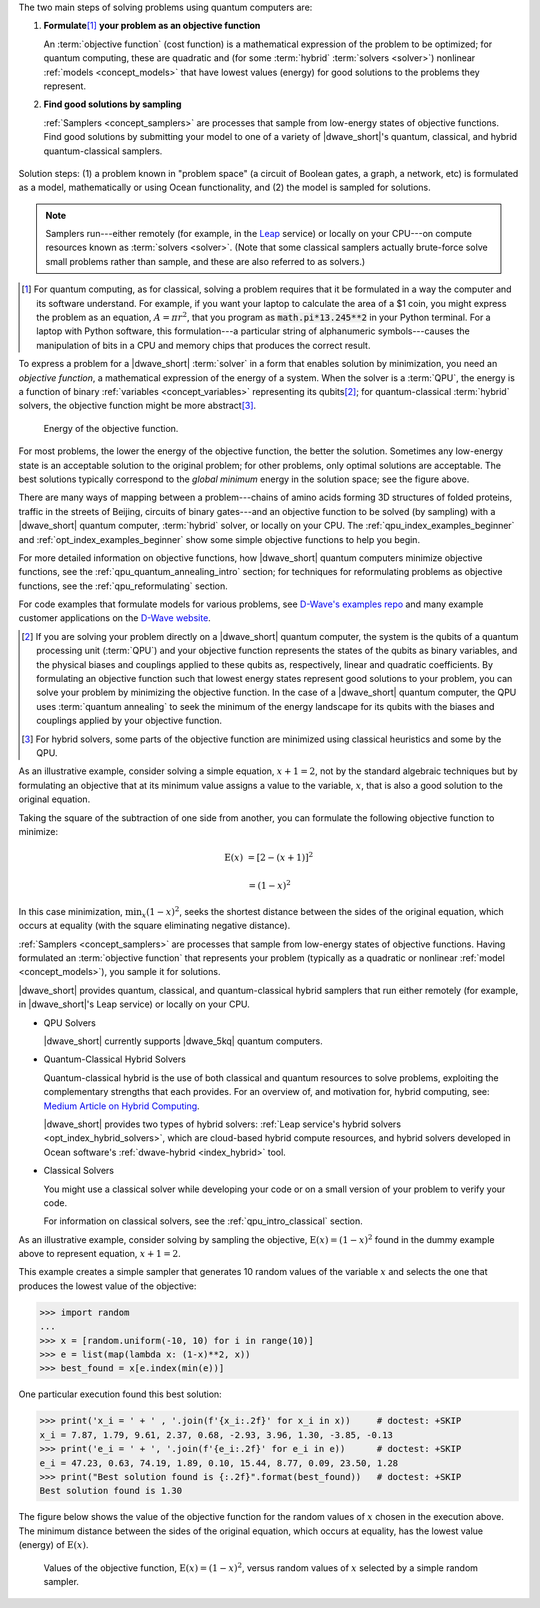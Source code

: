 .. |figSolutionOverview| replace:: dummy

.. start_workflow_intro

The two main steps of solving problems using quantum computers are:

1.  **Formulate**\ [#]_ **your problem as an objective function**

    An :term:`objective function` (cost function) is a mathematical expression
    of the problem to be optimized; for quantum computing, these are
    quadratic and (for some :term:`hybrid` :term:`solvers <solver>`) nonlinear
    :ref:`models <concept_models>` that have lowest values (energy) for good
    solutions to the problems they represent.

2.  **Find good solutions by sampling**

    :ref:`Samplers <concept_samplers>` are processes that sample from low-energy
    states of objective functions. Find good solutions by submitting your model
    to one of a variety of |dwave_short|'s quantum, classical, and hybrid
    quantum-classical samplers.

.. todo:: Ask Michael to refresh this graphic

.. figure:: ../_images/SolutionOverview.svg
    :name: |figSolutionOverview|
    :alt: image
    :align: center
    :width: 100%

    Solution steps: (1) a problem known in "problem space" (a circuit of Boolean
    gates, a graph, a network, etc) is formulated as a model, mathematically or
    using Ocean functionality, and (2) the model is sampled for solutions.

.. note::
    Samplers run---either remotely (for example, in the
    `Leap <https://cloud.dwavesys.com/leap/>`_ service) or locally on your
    CPU---on compute resources known as :term:`solvers <solver>`. (Note that
    some classical samplers actually brute-force solve small problems rather
    than sample, and these are also referred to as solvers.)

.. [#]
    For quantum computing, as for classical, solving a problem requires that it
    be formulated in a way the computer and its software understand. For
    example, if you want your laptop to calculate the area of a $1 coin, you
    might express the problem as an equation, :math:`A=\pi r^2`, that you
    program as :code:`math.pi*13.245**2` in your Python terminal. For a laptop
    with Python software, this formulation---a particular string of alphanumeric
    symbols---causes the manipulation of bits in a CPU and memory chips that
    produces the correct result.

.. end_workflow_intro


.. |figObjectiveFunction| replace:: dummy

.. start_objective

To express a problem for a |dwave_short| :term:`solver` in a form that enables
solution by minimization, you need an *objective function*, a mathematical
expression of the energy of a system. When the solver is a :term:`QPU`, the
energy is a function of binary :ref:`variables <concept_variables>` representing
its qubits\ [#]_\ ; for quantum-classical :term:`hybrid` solvers, the objective
function might be more abstract\ [#]_\ .

.. figure:: ../_images/obj.png
    :name: |figObjectiveFunction|
    :scale: 50 %
    :alt: Energy of objective function.

    Energy of the objective function.

For most problems, the lower the energy of the objective function, the better
the solution. Sometimes any low-energy state is an acceptable solution to the
original problem; for other problems, only optimal solutions are acceptable. The
best solutions typically correspond to the *global minimum* energy in the
solution space; see the figure above.

There are many ways of mapping between a problem---chains of amino acids forming
3D structures of folded proteins, traffic in the streets of Beijing, circuits of
binary gates---and an objective function to be solved (by sampling) with a
|dwave_short| quantum computer, :term:`hybrid` solver, or locally on your CPU.
The :ref:`qpu_index_examples_beginner` and :ref:`opt_index_examples_beginner`
show some simple objective functions to help you begin.

For more detailed information on objective functions, how |dwave_short| quantum
computers minimize objective functions, see the
:ref:`qpu_quantum_annealing_intro` section; for techniques for reformulating
problems as objective functions, see the :ref:`qpu_reformulating` section.

For code examples that formulate models for various problems, see
`D-Wave's examples repo <https://github.com/dwave-examples>`_  and many example
customer applications on the `D-Wave website <https://www.dwavesys.com/>`_.

.. [#]
    If you are solving your problem directly on a |dwave_short| quantum
    computer, the system is the qubits of a quantum processing unit
    (:term:`QPU`) and your objective function represents the states of the
    qubits as binary variables, and the physical biases and couplings applied to
    these qubits as, respectively, linear and quadratic coefficients. By
    formulating an objective function such that lowest energy states represent
    good solutions to your problem, you can solve your problem by minimizing the
    objective function. In the case of a |dwave_short| quantum computer, the QPU
    uses :term:`quantum annealing` to seek the minimum of the energy landscape
    for its qubits with the biases and couplings applied by your objective
    function.

.. [#]
    For hybrid solvers, some parts of the objective function are minimized using
    classical heuristics and some by the QPU.

.. end_objective


.. start_simple_objective_example

As an illustrative example, consider solving a simple equation, :math:`x+1=2`,
not by the standard algebraic techniques but by formulating an objective that
at its minimum value assigns a value to the variable, :math:`x`, that is also
a good solution to the original equation.

Taking the square of the subtraction of one side from another, you can formulate
the following objective function to minimize:

.. math::

    \text{E}(x) &= [2-(x+1)]^2

    &= (1-x)^2

In this case minimization, :math:`\min_x{(1-x)^2}`, seeks the shortest distance
between the sides of the original equation, which occurs at equality (with the
square eliminating negative distance).

.. end_simple_objective_example


.. start_samplers

:ref:`Samplers <concept_samplers>` are processes that sample from low-energy
states of objective functions. Having formulated an :term:`objective function`
that represents your problem (typically as a quadratic or nonlinear
:ref:`model <concept_models>`), you sample it for solutions.

|dwave_short| provides quantum, classical, and quantum-classical hybrid samplers
that run either remotely (for example, in |dwave_short|'s Leap service) or
locally on your CPU.

*   QPU Solvers

    |dwave_short| currently supports |dwave_5kq| quantum computers.

*   Quantum-Classical Hybrid Solvers

    Quantum-classical hybrid is the use of both classical and quantum resources
    to solve problems, exploiting the complementary strengths that each
    provides. For an overview of, and motivation for, hybrid computing, see:
    `Medium Article on Hybrid Computing <https://medium.com/d-wave/three-truths-and-the-advent-of-hybrid-quantum-computing-1941ba46ff8c>`_.

    |dwave_short| provides two types of hybrid solvers:
    :ref:`Leap service's hybrid solvers <opt_index_hybrid_solvers>`, which are
    cloud-based hybrid compute resources, and hybrid solvers developed in Ocean
    software's :ref:`dwave-hybrid <index_hybrid>` tool.

*   Classical Solvers

    You might use a classical solver while developing your code or on a small
    version of your problem to verify your code.

    For information on classical solvers, see the :ref:`qpu_intro_classical`
    section.

.. end_samplers


.. |figSimpleRandomSampler| replace:: dummy
.. |simple_objective_example_ref| replace:: dummy

.. start_simple_sampler_example

As an illustrative example, consider solving by sampling the objective,
:math:`\text{E}(x) = (1-x)^2` found in the |simple_objective_example_ref|
example above to represent equation, :math:`x+1=2`.

This example creates a simple sampler that generates 10 random values of the
variable :math:`x` and selects the one that produces the lowest value of the
objective:

>>> import random
...
>>> x = [random.uniform(-10, 10) for i in range(10)]
>>> e = list(map(lambda x: (1-x)**2, x))
>>> best_found = x[e.index(min(e))]

One particular execution found this best solution:

>>> print('x_i = ' + ' , '.join(f'{x_i:.2f}' for x_i in x))     # doctest: +SKIP
x_i = 7.87, 1.79, 9.61, 2.37, 0.68, -2.93, 3.96, 1.30, -3.85, -0.13
>>> print('e_i = ' + ', '.join(f'{e_i:.2f}' for e_i in e))      # doctest: +SKIP
e_i = 47.23, 0.63, 74.19, 1.89, 0.10, 15.44, 8.77, 0.09, 23.50, 1.28
>>> print("Best solution found is {:.2f}".format(best_found))   # doctest: +SKIP
Best solution found is 1.30

The figure below shows the value of the objective function for the random values
of :math:`x` chosen in the execution above. The minimum distance between the
sides of the original equation, which occurs at equality, has the lowest value
(energy) of :math:`\text{E}(x)`.

.. figure:: ../_images/random_sampler_x_e.png
    :name: |figSimpleRandomSampler|
    :scale: 75 %
    :alt: Simple random sampler: E(x) versus x.

    Values of the objective function, :math:`\text{E}(x) = (1-x)^2`, versus
    random values of :math:`x` selected by a simple random sampler.

.. end_simple_sampler_example

